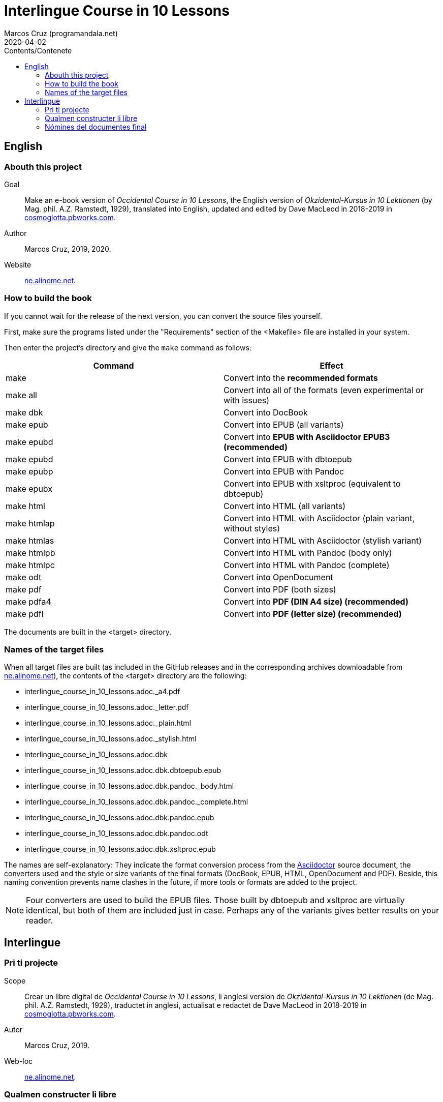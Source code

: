 = Interlingue Course in 10 Lessons
:author: Marcos Cruz (programandala.net)
:revdate: 2020-04-02
:toc:
:toc-title: Contents/Contenete

// This file is part of project
// _Interlingue Course in 10 Lessons_
//
// by Marcos Cruz (programandala.net)
// http://ne.alinome.net
//
// This file is in Asciidoctor format
// (http//asciidoctor.org)
//
// Last modified 202004021445

// English {{{1
== English

// Abouth this project {{{2
=== Abouth this project

Goal:: Make an e-book version of _Occidental Course in 10 Lessons_,
the English version of _Okzidental-Kursus in 10 Lektionen_ (by Mag.
phil. A.Z. Ramstedt, 1929), translated into English, updated and
edited by Dave MacLeod in 2018-2019 in
http://cosmoglotta.pbworks.com[cosmoglotta.pbworks.com].

Author:: Marcos Cruz, 2019, 2020.

Website:: http://ne.alinome.net[ne.alinome.net].

// How to build the book {{{2
=== How to build the book

If you cannot wait for the release of the next version, you can convert the
source files yourself.

First, make sure the programs listed under the "Requirements" section
of the <Makefile> file are installed in your system.

Then enter the project's directory and give the `make` command as
follows:

|===
| Command             | Effect

| make                | Convert into the *recommended formats*
| make all            | Convert into all of the formats (even experimental or with issues)
| make dbk            | Convert into DocBook
| make epub           | Convert into EPUB (all variants)
| make epubd          | Convert into *EPUB with Asciidoctor EPUB3 (recommended)*
| make epubd          | Convert into EPUB with dbtoepub
| make epubp          | Convert into EPUB with Pandoc
| make epubx          | Convert into EPUB with xsltproc (equivalent to dbtoepub)
| make html           | Convert into HTML (all variants)
| make htmlap         | Convert into HTML with Asciidoctor (plain variant, without styles)
| make htmlas         | Convert into HTML with Asciidoctor (stylish variant)
| make htmlpb         | Convert into HTML with Pandoc (body only)
| make htmlpc         | Convert into HTML with Pandoc (complete)
| make odt            | Convert into OpenDocument
| make pdf            | Convert into PDF (both sizes)
| make pdfa4          | Convert into *PDF (DIN A4 size) (recommended)*
| make pdfl           | Convert into *PDF (letter size) (recommended)*
|===

The documents are built in the <target> directory.

// Names of the target files {{{2
=== Names of the target files

When all target files are built (as included in the GitHub releases and in the
corresponding archives downloadable from
http://ne.alinome.net[ne.alinome.net]), the contents of the <target> directory
are the following:

- interlingue_course_in_10_lessons.adoc._a4.pdf
- interlingue_course_in_10_lessons.adoc._letter.pdf
- interlingue_course_in_10_lessons.adoc._plain.html
- interlingue_course_in_10_lessons.adoc._stylish.html
- interlingue_course_in_10_lessons.adoc.dbk
- interlingue_course_in_10_lessons.adoc.dbk.dbtoepub.epub
- interlingue_course_in_10_lessons.adoc.dbk.pandoc._body.html
- interlingue_course_in_10_lessons.adoc.dbk.pandoc._complete.html
- interlingue_course_in_10_lessons.adoc.dbk.pandoc.epub
- interlingue_course_in_10_lessons.adoc.dbk.pandoc.odt
- interlingue_course_in_10_lessons.adoc.dbk.xsltproc.epub

The names are self-explanatory: They indicate the format conversion process
from the http://asciidoctor.org[Asciidoctor] source document, the converters
used and the style or size variants of the final formats (DocBook, EPUB, HTML,
OpenDocument and PDF). Beside, this naming convention prevents name clashes in
the future, if more tools or formats are added to the project.

NOTE: Four converters are used to build the EPUB files. Those built by dbtoepub
and xsltproc are virtually identical, but both of them are included just in
case. Perhaps any of the variants gives better results on your reader.

// Interlingue {{{1
== Interlingue

// Pri ti projecte {{{2
=== Pri ti projecte

Scope:: Crear un libre digital de _Occidental Course in 10 Lessons_,
li anglesi version de _Okzidental-Kursus in 10 Lektionen_ (de Mag.
phil. A.Z. Ramstedt, 1929), traductet in anglesi, actualisat e
redactet de Dave MacLeod in 2018-2019 in
http://cosmoglotta.pbworks.com[cosmoglotta.pbworks.com].

Autor:: Marcos Cruz, 2019.

Web-loc:: http://ne.alinome.net[ne.alinome.net].

// Qualmen constructer li libre {{{2
=== Qualmen constructer li libre

Si vu ne posse atender li liberation del sequent version, vu self
posse converter li documentes fontal.

In prim, ples confirmar que li programas listat in li section
«Requirements» (besones) del document <Makefile> es instalat in vor
sistema.

Tande ples intrar li documentiere del projecte e comandar `make` secun lu
sequent:

|===
| Comande             | Efecte

| make                | Converter in li *formates recomandat*
| make all            | Converter in omni formates e variantes (mem tis experimental o con problemas)
| make dbk            | Converter in DocBook
| make epub           | Converter in EPUB (omni variantes)
| make epuba          | Converter in *EPUB per Asciidoctor EPUB3 (recomandat)*
| make epubd          | Converter in EPUB per dbtoepub
| make epubp          | Converter in EPUB per Pandoc
| make epubx          | Converter in EPUB per xsltproc (equivalent a dbtoepub)
| make html           | Converter in HTML (omni variantes)
| make htmlap         | Converter in HTML per Asciidoctor (crud variante, sin stiles)
| make htmlas         | Converter in HTML per Asciidoctor (stilisat variante)
| make htmlpb         | Converter in HTML per Pandoc (solmen li córpore)
| make htmlpc         | Converter in HTML per Pandoc (complet)
| make odt            | Converter in OpenDocument
| make pdf            | Converter in PDF (ambi grandores)
| make pdfa4          | Converter in *PDF con grandore DIN A4 (recomandat)*
| make pdfl           | Converter in *PDF con grandore «letter» (recomandat)*
|===

Li documentes es creat in li documentiere <target>.

// Nómines del documentes final {{{2
=== Nómines del documentes final

Quande omni documentes final es constructet (talmen anc contenet in e li
liberaturas che GitHub e li archives descargabil ex
http://ne.alinome.net[ne.alinome.net]), li contenete del documentiere <target>
es ti:

- interlingue_course_in_10_lessons.adoc._a4.pdf
- interlingue_course_in_10_lessons.adoc._letter.pdf
- interlingue_course_in_10_lessons.adoc._plain.html
- interlingue_course_in_10_lessons.adoc._stylish.html
- interlingue_course_in_10_lessons.adoc.dbk
- interlingue_course_in_10_lessons.adoc.dbk.dbtoepub.epub
- interlingue_course_in_10_lessons.adoc.dbk.pandoc._body.html
- interlingue_course_in_10_lessons.adoc.dbk.pandoc._complete.html
- interlingue_course_in_10_lessons.adoc.dbk.pandoc.epub
- interlingue_course_in_10_lessons.adoc.dbk.pandoc.odt
- interlingue_course_in_10_lessons.adoc.dbk.xsltproc.epub

Li nómines es self-explicatori: Ili indica li operation de conversion de
formates ex li documente fontal de http://asciidoctor.org[Asciidoctor], li
convertores usat e li variantes de stil o grandore por li formates final
(DocBook, EPUB, HTML, OpenDocument e PDF). Ultra to, ti convention nominal
prevente futur colisiones de nómines, si plu convertores o formates vel esser
adjuntet al projecte.

NOTE: Quar convertores es usat por constructer li documentes EPUB. Tis
constructet per dbtoepub e xsltproc es virtualmen identic, ma ambi es includet
por un possibil beson. Fórsan alcun ex li variantes functiona plu bon in vor
libre-letor.
